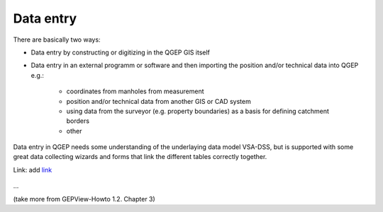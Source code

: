 Data entry
==========

There are basically two ways:

* Data entry by constructing or digitizing in the QGEP GIS itself
* Data entry in an external programm or software and then importing the position and/or technical data into QGEP e.g.:

   * coordinates from manholes from measurement
   * position and/or technical data from another GIS or CAD system
   * using data from the surveyor (e.g. property boundaries) as a basis for defining catchment borders
   * other

Data entry in QGEP needs some understanding of the underlaying data model VSA-DSS, but is supported with some great data collecting wizards and forms that link the different tables correctly together.


Link:
add `link <http://www.postgresql.org/docs/current/static/libpq-pgpass.html>`_

.. figure:: images/muster.png
...

(take more from GEPView-Howto 1.2. Chapter 3)
